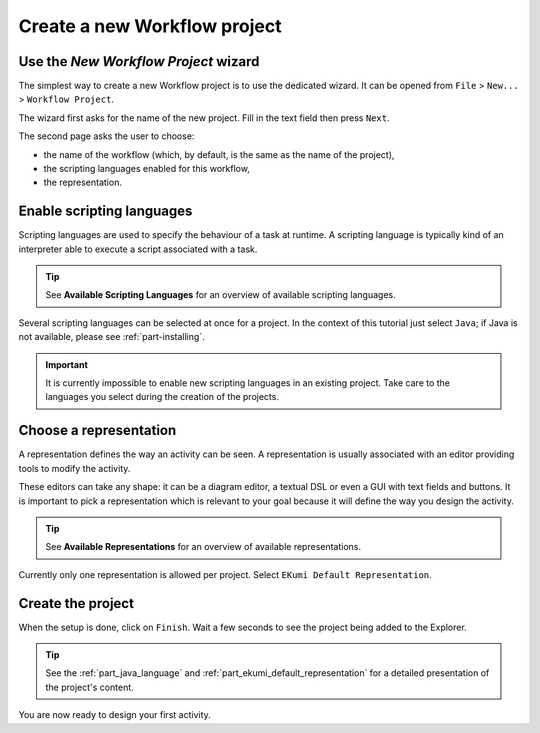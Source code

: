 Create a new Workflow project
##############################


Use the `New Workflow Project` wizard
-------------------------------------

The simplest way to create a new Workflow project is to use the dedicated wizard. It can be opened from ``File`` > ``New...`` > ``Workflow Project``.

The wizard first asks for the name of the new project. Fill in the text field then press ``Next``.

.. image:: images/new_workflow_wizard_first_page.png
    :align: center
    :alt: wizard's first page allows to customize the project

The second page asks the user to choose:

- the name of the workflow (which, by default, is the same as the name of the project),
- the scripting languages enabled for this workflow,
- the representation.

.. image:: images/new_workflow_wizard_second_page.png
    :align: center
    :alt: wizard's second page allows to customize the workflow

Enable scripting languages
--------------------------

Scripting languages are used to specify the behaviour of a task at runtime. A scripting language is typically kind of an interpreter able to execute a script associated with a task.

.. tip:: See **Available Scripting Languages** for an overview of available scripting languages.

Several scripting languages can be selected at once for a project. In the context of this tutorial just select ``Java``; if Java is not available, please see :ref:`part-installing`.

.. important:: It is currently impossible to enable new scripting languages in an existing project. Take care to the languages you select during the creation of the projects.

Choose a representation
-----------------------

A representation defines the way an activity can be seen. A representation is usually associated with an editor providing tools to modify the activity.

These editors can take any shape: it can be a diagram editor, a textual DSL or even a GUI with text fields and buttons. It is important to pick a representation which is relevant to your goal because it will define the way you design the activity.

.. tip:: See **Available Representations** for an overview of available representations.

Currently only one representation is allowed per project. Select ``EKumi Default Representation``.

Create the project
------------------

When the setup is done, click on ``Finish``. Wait a few seconds to see the project being added to the Explorer.

.. image:: images/new_workflow_wizard_new_project.png
    :align: center
    :alt: the new project is added to the workspace

.. tip:: See the :ref:`part_java_language` and :ref:`part_ekumi_default_representation` for a detailed presentation of the project's content.

You are now ready to design your first activity.